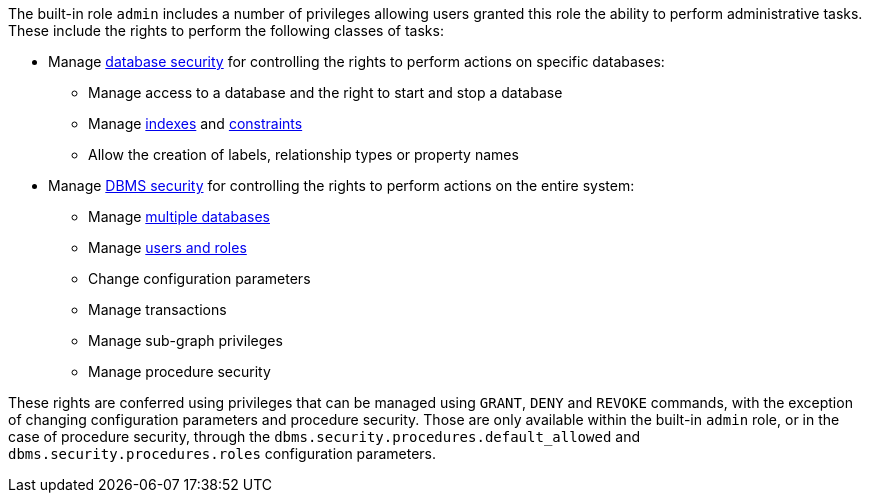 The built-in role `admin` includes a number of privileges allowing users granted this role the ability to perform administrative tasks.
These include the rights to perform the following classes of tasks:

* Manage <<administration-security-administration-database-privileges, database security>> for controlling the rights to perform actions on specific databases:
** Manage access to a database and the right to start and stop a database
** Manage <<administration-indexes-search-performance, indexes>> and <<administration-constraints, constraints>>
** Allow the creation of labels, relationship types or property names
* Manage <<administration-security-administration-dbms-privileges, DBMS security>> for controlling the rights to perform actions on the entire system:
** Manage <<administration-databases, multiple databases>>
** Manage <<administration-security-users-and-roles, users and roles>>
** Change configuration parameters
** Manage transactions
** Manage sub-graph privileges
** Manage procedure security

These rights are conferred using privileges that can be  managed using `GRANT`, `DENY` and `REVOKE` commands, with the exception of changing configuration parameters and procedure security.
Those are only available within the built-in `admin` role, or in the case of procedure security, through the `dbms.security.procedures.default_allowed` and `dbms.security.procedures.roles` configuration parameters.